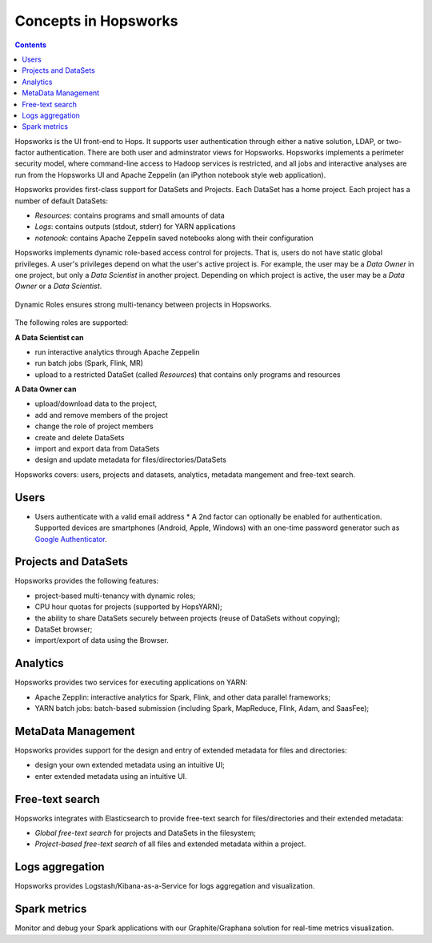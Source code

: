 ===========================
Concepts in Hopsworks
===========================

.. contents:: Contents
  :local:
  :depth: 2

Hopsworks is the UI front-end to Hops. It supports user authentication through either a native solution, LDAP, or two-factor authentication. There are both user and adminstrator views for Hopsworks.
Hopsworks implements a perimeter security model, where command-line access to Hadoop services is restricted, and all jobs and interactive analyses are run from the Hopsworks UI and Apache Zeppelin (an iPython notebook style web application).

Hopsworks provides first-class support for DataSets and Projects. Each DataSet has a home project. Each project has a number of default DataSets:

-  *Resources*: contains programs and small amounts of data
-  *Logs*: contains outputs (stdout, stderr) for YARN applications
-  *notenook*: contains Apache Zeppelin saved notebooks along with
   their configuration


Hopsworks implements dynamic role-based access control for projects. That is, users do not have static global privileges. A user's privileges depend on what the user's active project is. For example, the user may be a *Data Owner* in one project, but only a *Data Scientist* in another project. Depending on which project is active, the user may be a *Data Owner* or a *Data Scientist*.

.. figure:: ../../imgs/dynamic_roles.png
  :alt: Dynamic Roles ensures strong multi-tenancy in Hopsworks
  :scale: 60
  :figclass: align-center

  Dynamic Roles ensures strong multi-tenancy between projects in Hopsworks.

The following roles are supported:

**A Data Scientist can**

* run interactive analytics through Apache Zeppelin
* run batch jobs (Spark, Flink, MR)
* upload to a restricted DataSet (called *Resources*) that contains only programs and resources

**A Data Owner can**

* upload/download data to the project,
* add and remove members of the project
* change the role of project members
* create and delete DataSets
* import and export data from DataSets
* design and update metadata for files/directories/DataSets


..  Hopsworks is built on a number of services, illustrated below:
..  Hopsworks Layered Architecture.


Hopsworks covers: users, projects and datasets, analytics, metadata mangement and free-text search.

Users
-----

* Users authenticate with a valid email address
  * A 2nd factor can optionally be enabled for
  authentication. Supported devices are smartphones (Android, Apple,
  Windows) with an one-time password generator such as `Google Authenticator`_.


.. _Google Authenticator: https://support.google.com/accounts/answer/1066447?hl=en

Projects and DataSets
---------------------

Hopsworks provides the following features:

* project-based multi-tenancy with dynamic roles;
* CPU hour quotas for projects (supported by HopsYARN);
* the ability to share DataSets securely between projects (reuse of DataSets without copying);
* DataSet browser;
* import/export of data using the Browser.

Analytics
---------

Hopsworks provides two services for executing applications on YARN:

* Apache Zepplin: interactive analytics for Spark, Flink, and other data parallel frameworks;
* YARN batch jobs: batch-based submission (including Spark, MapReduce, Flink, Adam, and SaasFee);

MetaData Management
-------------------

Hopsworks provides support for the design and entry of extended metadata for files and directories:

* design your own extended metadata using an intuitive UI;
* enter extended metadata using an intuitive UI.

Free-text search
----------------

Hopsworks integrates with Elasticsearch to provide free-text search for files/directories and their extended metadata:

* `Global free-text search` for projects and DataSets in the filesystem;
* `Project-based free-text search` of all files and extended metadata within a project.


Logs aggregation
----------------

Hopsworks provides Logstash/Kibana-as-a-Service for logs aggregation
and visualization.

Spark metrics
-------------

Monitor and debug your Spark applications with our Graphite/Graphana
solution for real-time metrics visualization.
